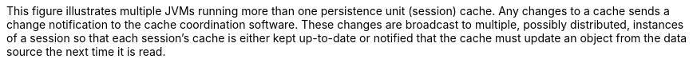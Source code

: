 :nofooter:
This figure illustrates multiple JVMs running more than one persistence
unit (session) cache. Any changes to a cache sends a change notification
to the cache coordination software. These changes are broadcast to
multiple, possibly distributed, instances of a session so that each
session's cache is either kept up-to-date or notified that the cache
must update an object from the data source the next time it is read.
